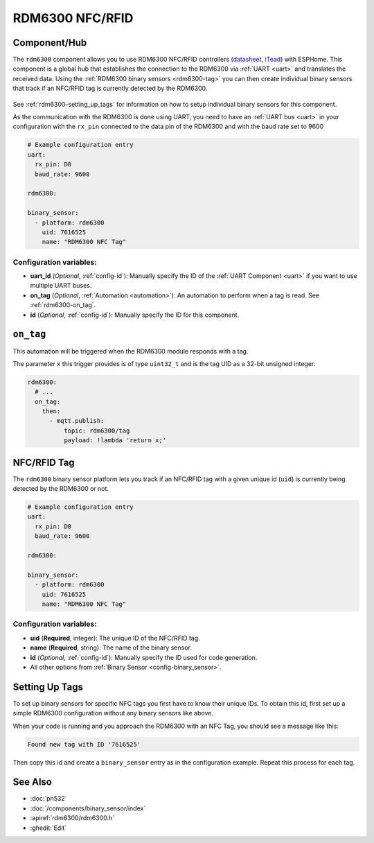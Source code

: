 RDM6300 NFC/RFID
================

.. seo::
    :description: Instructions for setting up RDM6300 NFC/RFID tag readers and tags in ESPHome.
    :image: rdm6300.jpg
    :keywords: RDM6300, NFC, RFID

.. _rdm6300-component:

Component/Hub
-------------

The ``rdm6300`` component allows you to use RDM6300 NFC/RFID controllers
(`datasheet <https://elty.pl/upload/download/RFID/RDM630-Spec.pdf>`__, `iTead <https://www.itead.cc/rdm6300.html>`__)
with ESPHome. This component is a global hub that establishes the connection to the RDM6300 via :ref:`UART <uart>` and
translates the received data. Using the :ref:`RDM6300 binary sensors <rdm6300-tag>` you can then
create individual binary sensors that track if an NFC/RFID tag is currently detected by the RDM6300.

.. figure:: images/rdm6300-full.jpg
    :align: center
    :width: 60.0%

See :ref:`rdm6300-setting_up_tags` for information on how to setup individual binary sensors for this component.

As the communication with the RDM6300 is done using UART, you need
to have an :ref:`UART bus <uart>` in your configuration with the ``rx_pin`` connected to the data pin of the RDM6300 and
with the baud rate set to 9600

.. code-block:: yaml

    # Example configuration entry
    uart:
      rx_pin: D0
      baud_rate: 9600

    rdm6300:

    binary_sensor:
      - platform: rdm6300
        uid: 7616525
        name: "RDM6300 NFC Tag"

Configuration variables:
************************

- **uart_id** (*Optional*, :ref:`config-id`): Manually specify the ID of the :ref:`UART Component <uart>` if you want
  to use multiple UART buses.
- **on_tag** (*Optional*, :ref:`Automation <automation>`): An automation to perform
  when a tag is read. See :ref:`rdm6300-on_tag`.
- **id** (*Optional*, :ref:`config-id`): Manually specify the ID for this component.

.. _rdm6300-on_tag:

``on_tag``
----------

This automation will be triggered when the RDM6300 module responds with a tag.

The parameter ``x`` this trigger provides is of type ``uint32_t`` and is the tag UID as a 32-bit
unsigned integer.

.. code-block:: yaml

    rdm6300:
      # ...
      on_tag:
        then:
          - mqtt.publish:
              topic: rdm6300/tag
              payload: !lambda 'return x;'

.. _rdm6300-tag:

NFC/RFID Tag
------------

The ``rdm6300`` binary sensor platform lets you track if an NFC/RFID tag with a given
unique id (``uid``) is currently being detected by the RDM6300 or not.

.. code-block:: yaml

    # Example configuration entry
    uart:
      rx_pin: D0
      baud_rate: 9600

    rdm6300:

    binary_sensor:
      - platform: rdm6300
        uid: 7616525
        name: "RDM6300 NFC Tag"

Configuration variables:
************************

- **uid** (**Required**, integer): The unique ID of the NFC/RFID tag.
- **name** (**Required**, string): The name of the binary sensor.
- **id** (*Optional*, :ref:`config-id`): Manually specify the ID used for code generation.
- All other options from :ref:`Binary Sensor <config-binary_sensor>`.

.. _rdm6300-setting_up_tags:

Setting Up Tags
---------------

To set up binary sensors for specific NFC tags you first have to know their unique IDs. To obtain this
id, first set up a simple RDM6300 configuration without any binary sensors like above.

When your code is running and you approach the RDM6300 with an NFC Tag, you should see a message like this:

.. code::

    Found new tag with ID '7616525'

Then copy this id and create a ``binary_sensor`` entry as in the configuration example. Repeat this process for
each tag.

.. figure:: images/rdm6300-ui.png
    :align: center
    :width: 80.0%

See Also
--------

- :doc:`pn532`
- :doc:`/components/binary_sensor/index`
- :apiref:`rdm6300/rdm6300.h`
- :ghedit:`Edit`
